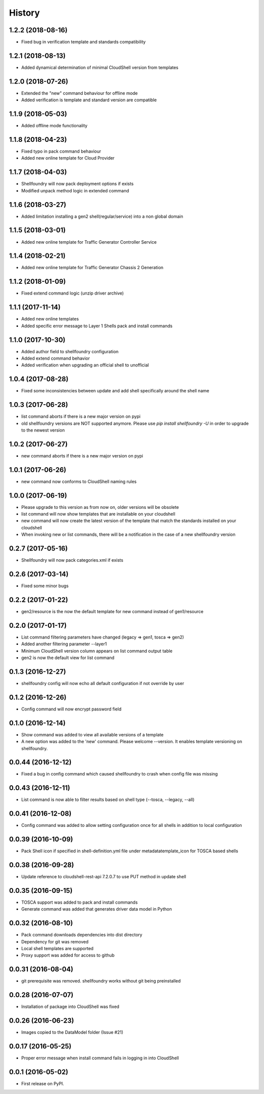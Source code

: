 =======
History
=======

1.2.2 (2018-08-16)
------------------

* Fixed bug in verification template and standards compatibility

1.2.1 (2018-08-13)
------------------

* Added dynamical determination of minimal CloudShell version from templates

1.2.0 (2018-07-26)
------------------

* Extended the "new" command behaviour for offline mode
* Added verification is template and standard version are compatible

1.1.9 (2018-05-03)
------------------

* Added offline mode functionality

1.1.8 (2018-04-23)
------------------

* Fixed typo in pack command behaviour
* Added new online template for Cloud Provider

1.1.7 (2018-04-03)
------------------

* Shellfoundry will now pack deployment options if exists
* Modified unpack method logic in extended command

1.1.6 (2018-03-27)
------------------

* Added limitation installing a gen2 shell(regular/service) into a non global domain

1.1.5 (2018-03-01)
------------------

* Added new online template for Traffic Generator Controller Service

1.1.4 (2018-02-21)
------------------

* Added new online template for Traffic Generator Chassis 2 Generation

1.1.2 (2018-01-09)
------------------

* Fixed extend command logic (unzip driver archive)

1.1.1 (2017-11-14)
------------------

* Added new online templates
* Added specific error message to Layer 1 Shells pack and install commands

1.1.0 (2017-10-30)
------------------

* Added author field to shellfoundry configuration
* Added extend command behavior
* Added verification when upgrading an official shell to unofficial

1.0.4 (2017-08-28)
------------------

* Fixed some inconsistencies between update and add shell specifically around the shell name

1.0.3 (2017-06-28)
------------------

* list command aborts if there is a new major version on pypi
* old shellfoundry versions are NOT supported anymore.
  Please use `pip install shellfoundry -U` in order to upgrade to the newest version

1.0.2 (2017-06-27)
------------------

* new command aborts if there is a new major version on pypi

1.0.1 (2017-06-26)
------------------

* new command now conforms to CloudShell naming rules

1.0.0 (2017-06-19)
------------------

* Please upgrade to this version as from now on, older versions will be obsolete
* list command will now show templates that are installable on your cloudshell
* new command will now create the latest version of the template that match the standards installed on your cloudshell
* When invoking new or list commands, there will be a notification in the case of a new shellfoundry version

0.2.7 (2017-05-16)
------------------

* Shellfoundry will now pack categories.xml if exists

0.2.6 (2017-03-14)
------------------

* Fixed some minor bugs

0.2.2 (2017-01-22)
------------------

* gen2/resource is the now the default template for new command instead of gen1/resource

0.2.0 (2017-01-17)
------------------

* List command filtering parameters have changed (legacy => gen1, tosca => gen2)
* Added another filtering parameter --layer1
* Minimum CloudShell version column appears on list command output table
* gen2 is now the default view for list command

0.1.3 (2016-12-27)
------------------

* shellfoundry config will now echo all default configuration if not override by user

0.1.2 (2016-12-26)
------------------

* Config command will now encrypt password field

0.1.0 (2016-12-14)
------------------

* Show command was added to view all available versions of a template
* A new option was added to the 'new' command. Please welcome --version. It enables template versioning on shellfoundry.

0.0.44 (2016-12-12)
-------------------

* Fixed a bug in config command which caused shellfoundry to crash when config file was missing

0.0.43 (2016-12-11)
-------------------

* List command is now able to filter results based on shell type (--tosca, --legacy, --all)

0.0.41 (2016-12-08)
-------------------

* Config command was added to allow setting configuration once for all shells in addition to local configuration

0.0.39 (2016-10-09)
-------------------

* Pack Shell icon if specified in shell-definition.yml file under metadata\template_icon for TOSCA based shells

0.0.38 (2016-09-28)
-------------------

* Update reference to cloudshell-rest-api 7.2.0.7 to use PUT method in update shell

0.0.35 (2016-09-15)
-------------------

* TOSCA support was added to pack and install commands
* Generate command was added that generates driver data model in Python

0.0.32 (2016-08-10)
-------------------

* Pack command downloads dependencies into dist directory
* Dependency for git was removed
* Local shell templates are supported
* Proxy support was added for access to github

0.0.31 (2016-08-04)
-------------------

* git prerequisite was removed. shellfoundry works without git being preinstalled

0.0.28 (2016-07-07)
-------------------

* Installation of package into CloudShell was fixed


0.0.26 (2016-06-23)
-------------------

* Images copied to the DataModel folder (Issue #21)

0.0.17 (2016-05-25)
-------------------

* Proper error message when install command fails in logging in into CloudShell

0.0.1 (2016-05-02)
------------------

* First release on PyPI.
